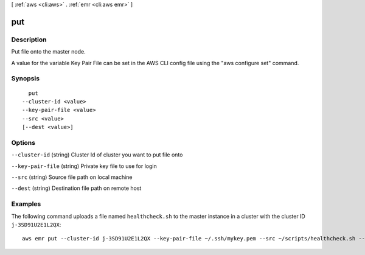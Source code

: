 [ :ref:`aws <cli:aws>` . :ref:`emr <cli:aws emr>` ]

.. _cli:aws emr put:


***
put
***



===========
Description
===========

Put file onto the master node.

A value for the variable Key Pair File can be set in the AWS CLI config file using the "aws configure set" command.




========
Synopsis
========

::

    put
  --cluster-id <value>
  --key-pair-file <value>
  --src <value>
  [--dest <value>]




=======
Options
=======

``--cluster-id`` (string)
Cluster Id of cluster you want to put file onto

``--key-pair-file`` (string)
Private key file to use for login

``--src`` (string)
Source file path on local machine

``--dest`` (string)
Destination file path on remote host



========
Examples
========

The following command uploads a file named ``healthcheck.sh`` to the master instance in a cluster with the cluster ID ``j-3SD91U2E1L2QX``::

  aws emr put --cluster-id j-3SD91U2E1L2QX --key-pair-file ~/.ssh/mykey.pem --src ~/scripts/healthcheck.sh --dest /home/hadoop/bin/healthcheck.sh
